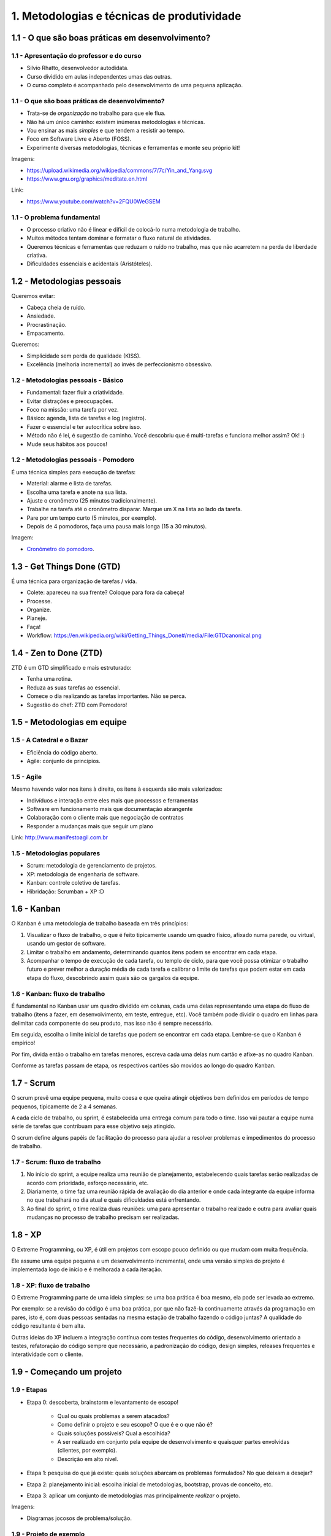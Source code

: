 1. Metodologias e técnicas de produtividade
===========================================

1.1 - O que são boas práticas em desenvolvimento?
-------------------------------------------------

1.1 - Apresentação do professor e do curso
~~~~~~~~~~~~~~~~~~~~~~~~~~~~~~~~~~~~~~~~~~

- Silvio Rhatto, desenvolvedor autodidata.
- Curso dividido em aulas independentes umas das outras.
- O curso completo é acompanhado pelo desenvolvimento de uma pequena aplicação.

1.1 - O que são boas práticas de desenvolvimento?
~~~~~~~~~~~~~~~~~~~~~~~~~~~~~~~~~~~~~~~~~~~~~~~~~

- Trata-se de *organização* no trabalho para que ele flua.
- Não há um único caminho: existem inúmeras metodologias e técnicas.
- Vou ensinar as mais *simples* e que tendem a resistir ao tempo.
- Foco em Software Livre e Aberto (FOSS).
- Experimente diversas metodologias, técnicas e ferramentas e monte seu próprio kit!

Imagens:

* https://upload.wikimedia.org/wikipedia/commons/7/7c/Yin_and_Yang.svg
* https://www.gnu.org/graphics/meditate.en.html

Link:

* https://www.youtube.com/watch?v=2FQU0WeGSEM

1.1 - O problema fundamental
~~~~~~~~~~~~~~~~~~~~~~~~~~~~

* O processo criativo não é linear e difícil de colocá-lo numa metodologia de trabalho.
* Muitos métodos tentam dominar e formatar o fluxo natural de atividades.
* Queremos técnicas e ferramentas que reduzam o ruído no trabalho, mas que não acarretem na perda de liberdade criativa.
* Dificuldades essenciais e acidentais (Aristóteles).

1.2 - Metodologias pessoais
---------------------------

Queremos evitar:

- Cabeça cheia de ruído.
- Ansiedade.
- Procrastinação.
- Empacamento.

Queremos:

- Simplicidade sem perda de qualidade (KISS).
- Excelência (melhoria incremental) ao invés de perfeccionismo obsessivo.

1.2 - Metodologias pessoais - Básico
~~~~~~~~~~~~~~~~~~~~~~~~~~~~~~~~~~~~

- Fundamental: fazer fluir a criatividade.
- Evitar distrações e preocupações.
- Foco na missão: uma tarefa por vez.
- Básico: agenda, lista de tarefas e log (registro).
- Fazer o essencial e ter autocrítica sobre isso.
- Método não é lei, é sugestão de caminho. Você descobriu que é multi-tarefas e funciona melhor assim? Ok! :)
- Mude seus hábitos aos poucos!

1.2 - Metodologias pessoais - Pomodoro
~~~~~~~~~~~~~~~~~~~~~~~~~~~~~~~~~~~~~~

É uma técnica simples para execução de tarefas:

- Material: alarme e lista de tarefas.
- Escolha uma tarefa e anote na sua lista.
- Ajuste o cronômetro (25 minutos tradicionalmente).
- Trabalhe na tarefa até o cronômetro disparar. Marque um X na lista ao lado da tarefa.
- Pare por um tempo curto (5 minutos, por exemplo).
- Depois de 4 pomodoros, faça uma pausa mais longa (15 a 30 minutos).

Imagem:

* `Cronômetro do pomodoro <https://en.wikipedia.org/wiki/Pomodoro_Technique#/media/File:Il_pomodoro.jpg>`_.

1.3 - Get Things Done (GTD)
---------------------------

É uma técnica para organização de tarefas / vida.

- Colete: apareceu na sua frente? Coloque para fora da cabeça!
- Processe.
- Organize.
- Planeje.
- Faça!
- Workflow: https://en.wikipedia.org/wiki/Getting_Things_Done#/media/File:GTDcanonical.png

1.4 - Zen to Done (ZTD)
-----------------------

ZTD é um GTD simplificado e mais estruturado:

- Tenha uma rotina.
- Reduza as suas tarefas ao essencial.
- Comece o dia realizando as tarefas importantes. Não se perca.
- Sugestão do chef: ZTD com Pomodoro!

1.5 - Metodologias em equipe
----------------------------

1.5 - A Catedral e o Bazar
~~~~~~~~~~~~~~~~~~~~~~~~~~

- Eficiência do código aberto.
- Agile: conjunto de princípios.

1.5 - Agile
~~~~~~~~~~~

Mesmo havendo valor nos itens à direita, os itens à esquerda são mais
valorizados:

- Indivíduos e interação entre eles mais que processos e ferramentas
- Software em funcionamento mais que documentação abrangente
- Colaboração com o cliente mais que negociação de contratos
- Responder a mudanças mais que seguir um plano

Link: http://www.manifestoagil.com.br

1.5 - Metodologias populares
~~~~~~~~~~~~~~~~~~~~~~~~~~~~

- Scrum: metodologia de gerenciamento de projetos.
- XP: metodologia de engenharia de software.
- Kanban: controle coletivo de tarefas.
- Híbridação: Scrumban + XP :D

1.6 - Kanban
------------

O Kanban é uma metodologia de trabalho baseada em três princípios:

1. Visualizar o fluxo de trabalho, o que é feito tipicamente usando um
   quadro físico, afixado numa parede, ou virtual, usando um gestor
   de software.

2. Limitar o trabalho em andamento, determinando quantos itens
   podem se encontrar em cada etapa.

3. Acompanhar o tempo de execução de cada tarefa, ou templo de ciclo,
   para que você possa otimizar o trabalho futuro e prever melhor
   a duração média de cada tarefa e calibrar o limite de tarefas
   que podem estar em cada etapa do fluxo, descobrindo assim
   quais são os gargalos da equipe.

1.6 - Kanban: fluxo de trabalho
~~~~~~~~~~~~~~~~~~~~~~~~~~~~~~~

É fundamental no Kanban usar um quadro dividido em colunas, cada
uma delas representando uma etapa do fluxo de trabalho (itens a fazer,
em desenvolvimento, em teste, entregue, etc). Você também pode dividir
o quadro em linhas para delimitar cada componente do seu produto,
mas isso não é sempre necessário.

Em seguida, escolha o limite inicial de tarefas que podem se encontrar em
cada etapa. Lembre-se que o Kanban é empírico!

Por fim, divida então o trabalho em tarefas menores, escreva cada uma delas
num cartão e afixe-as no quadro Kanban.

Conforme as tarefas passam de etapa, os respectivos cartões são movidos ao
longo do quadro Kanban.

1.7 - Scrum
-----------

O scrum prevê uma equipe pequena, muito coesa e que queira atingir objetivos
bem definidos em períodos de tempo pequenos, tipicamente de 2 a 4 semanas.

A cada ciclo de trabalho, ou sprint, é estabelecida uma entrega comum para todo
o time. Isso vai pautar a equipe numa série de tarefas que contribuam para esse
objetivo seja atingido.

O scrum define alguns papéis de facilitação do processo para ajudar a resolver
problemas e impedimentos do processo de trabalho.

1.7 - Scrum: fluxo de trabalho
~~~~~~~~~~~~~~~~~~~~~~~~~~~~~~

1. No início do sprint, a equipe realiza uma reunião de planejamento,
   estabelecendo quais tarefas serão realizadas de acordo com prioridade,
   esforço necessário, etc.

2. Diariamente, o time faz uma reunião rápida de avaliação do dia anterior
   e onde cada integrante da equipe informa no que trabalhará no dia atual
   e quais dificuldades está enfrentando.

3. Ao final do sprint, o time realiza duas reuniões: uma para apresentar
   o trabalho realizado e outra para avaliar quais mudanças no processo
   de trabalho precisam ser realizadas.

1.8 - XP
--------

O Extreme Programming, ou XP, é útil em projetos com escopo pouco
definido ou que mudam com muita frequência.

Ele assume uma equipe pequena e um desenvolvimento incremental, onde uma versão
simples do projeto é implementada logo de início e é melhorada a cada iteração.

1.8 - XP: fluxo de trabalho
~~~~~~~~~~~~~~~~~~~~~~~~~~~

O Extreme Programming parte de uma ideia simples: se uma boa prática é boa
mesmo, ela pode ser levada ao extremo.

Por exemplo: se a revisão do código é uma boa prática, por que não fazê-la
continuamente através da programação em pares, isto é, com duas pessoas
sentadas na mesma estação de trabalho fazendo o código juntas? A qualidade
do código resultante é bem alta.

Outras ideias do XP incluem a integração contínua com testes frequentes
do código, desenvolvimento orientado a testes, refatoração do código
sempre que necessário, a padronização do código, design simples, releases
frequentes e interatividade com o cliente.

1.9 - Começando um projeto
--------------------------

1.9 - Etapas
~~~~~~~~~~~~

- Etapa 0: descoberta, brainstorm e levantamento de escopo!

    - Qual ou quais problemas a serem atacados?
    - Como definir o projeto e seu escopo? O que é e o que não é?
    - Quais soluções possíveis? Qual a escolhida?
    - A ser realizado em conjunto pela equipe de desenvolvimento e quaisquer partes envolvidas (clientes, por exemplo).
    - Descrição em alto nível.

- Etapa 1: pesquisa do que já existe: quais soluções abarcam os problemas formulados? No que deixam a desejar?
- Etapa 2: planejamento inicial: escolha inicial de metodologias, bootstrap, provas de conceito, etc.
- Etapa 3: aplicar um conjunto de metodologias mas principalmente *realizar* o projeto.

Imagens:

* Diagramas jocosos de problema/solução.

1.9 - Projeto de exemplo
~~~~~~~~~~~~~~~~~~~~~~~~

0. Descoberta:
 
  * Problema: garantir que o aluno, ao concluir este curso, possua um blog simples para relatar suas descobertas em desenvolvimento de software (knowledge base / bagagem de conhecimento pessoal).
  * Escopo:

    * O blog deve ser construido de acordo com as ferramentas abordadas neste curso.
    * Quanto mais simples, melhor: fácil de construir e confortável para manter e consultar (afinal, não queremos gastar tempo no futuro mantendo esse projeto).
    * Que dificilmente se torne tecnologicamente obsoleto: sem base de dados, com o mínimo de programação e formato de edição simples.
    * Que dependa o mínimo de bibliotecas e aplicações externas.
    * Que seja fácil de hospedar em qualquer local, fácil de fazer backup e que possa facilmente ser transformado noutros formatos (livro).
  * Soluções:

    * Criar um blog em qualquer lugar e fazer backups na unha? Pouco elegante e não atende a todos os requisitos.
    * Criar um blog em HTML simples e subir manualmente para um servidor? Não, queremos algo entre a web 1.0 e a web contemporânea.
    * Que tal criarmos um blog gerado estaticamente, isto é, um conjunto de arquivos simples de editar e que são compilados para o formato de site que possa ser facilmente enviado para um servidor como qualquer outra aplicação web?

1. Pesquisa: pesquise pesquise pesquise! O que você encontrou?
2. Bootstrap:

   * Precisamos de um nome. Curiosamente, nomear um projeto é a etapa mais difícil, mas hoje estamos criativos e chamaremos de "blogático", gerador de sítio estático :)
   * A metodologia utilizada será o desenvolvimento incremental ao longo deste curso.
   * Design inicial: o blogático varre uma pasta com arquivos de texto e gera o conteúdo no formato de website numa outra pasta.
   * Plano inicial para a dominação mundial:

    * Criar o repositório do projeto.
    * Script básico para geração do site.
    * Conteúdo inicial para testes.
    * Documentação.
    * Lançamento!

3. Realização: quer ver como o projeto pode ser realizado? Continue com o curso! :P

1.10 - Atividades
-----------------

#. Adote a técnica Pomodoro numa tarefa grande e importante do seu dia. Você pode usar qualquer cronômetro disponível -- do seu computador, do telefone, do relógio de pulso ou mesmo um timer de cozinha. Permaneça apenas realizando a tarefa importante em cada bloco de 25 minutos. Avalie a eficácia do método: ele te ajudou?

#. Para este curso, definimos o nosso projeto de exemplo como sendo um website/blog bem simples. Você pode fazer o mesmo ou então escolher qualquer projeto que queira fazer usando qualquer linguagem de programação e adaptar as atividades propostas nas aulas seguintes de acordo com o seu caso. Sugerimos apenas que você escolhe um nome para o seu projeto, mesmo que temporário! Mas lembre-se: nomes tem poder! :)

#. Bônus: esboce um documento simples de escopo para o seu projeto. Ele pode ser um importante guia nas fases iniciais.

1.11 - Referências
------------------

- `Best coding practices - Wikipedia, the free encyclopedia <https://en.wikipedia.org/wiki/Best_coding_practices>`_.
- `Best practices for software development projects <http://www.ibm.com/developerworks/websphere/library/techarticles/0306_perks/perks2.html>`_.
- `Boas práticas de engenharia de software \| Guia da Startup e da Gestão de Produtos de Software <http://www.guiadastartup.com.br/boas-praticas-de-engenharia-de-software/>`_.
- `Boas Práticas de Desenvolvimento – melhorando o seu dia-a-dia <http://blog.matheusbodo.com/boas-praticas-de-desenvolvimento-melhorando-o-seu-dia-a-dia/>`_.
- `Melhores Práticas para Desenvolvimento de Sistemas e Software <http://www.ibm.com/developerworks/br/rational/library/systems-software-lifecycle-development/>`_.
- `Arquitetura, padrões, projetos e boas práticas sobre desenvolvimento de software - georgemendonca <http://softwarelivre.org/georgemendonca/blog/arquitetura-padroes-projetos-e-boas-praticas-sobre-desenvolvimento-de-software>`_.
- `HOME -The Pomodoro Technique® <http://pomodorotechnique.com/>`_.
- `Técnica de Pomodoro: Melhorar a Produtividade \| Freelancer e Produtividade <http://www.escolafreelancer.com/tecnica-de-pomodoro-melhorar-produtividade/>`_
- `Técnica pomodoro – Wikipédia, a enciclopédia livre <https://pt.wikipedia.org/wiki/T%C3%A9cnica_pomodoro>`_.
- `Zen to Done - ZTD - Lucas Teixeira <http://lucasteixeira.com/ztd/>`_.
- `Zen To Done (ZTD): The Simple Productivity System : zen habits <http://zenhabits.net/zen-to-done-ztd-the-ultimate-simple-productivity-system/>`_.
- `Time management - Wikipedia, the free encyclopedia <https://en.wikipedia.org/wiki/Time_management>`_.
- `Princípios por trás do Manifesto Ágil <http://www.agilemanifesto.org/iso/ptbr/principles.html>`_.
- `Manifesto para o desenvolvimento ágil de software <http://www.manifestoagil.com.br/>`_.
- https://www.mountaingoatsoftware.com/blog/differences-between-scrum-and-extreme-programming
- http://manifesto.co.uk/kanban-vs-scrum-vs-xp-an-agile-comparison/
- `Zen e a Arte de Manutenção de Motocicletas <https://pedropeixotoferreira.files.wordpress.com/2014/03/robert-pirsig-zen-e-a-arte-da-manutenc3a7c3a3o-de-motocicletas.pdf>`_.
- `O Tao da programação <http://www.geocities.ws/worgtal/2002/tao.pdf>`_.
- `Top Open-Source Static Site Generators - StaticGen <https://www.staticgen.com/>`_.
- `principles - IndieWebCamp <https://indiewebcamp.com/Principles>`_.
- `Aprenda sobre Desenvolvimento Ágil de Software | DesenvolvimentoAgil.com.br <http://www.desenvolvimentoagil.com.br/>`_.
- `A Catedral e o Bazar - Wikisource <https://pt.wikisource.org/wiki/A_Catedral_e_o_Bazar>`_.
- `agilelion/Open-Kanban · GitHub <https://github.com/agilelion/Open-Kanban>`_.
- `Open Kanban - An Open Source, Ultra Light, Agile & Lean Method | AgileLion <http://agilelion.com/agile-kanban-cafe/open-kanban>`_.
- `Open Kanban Presentation - Discover the Power of Kanban | AgileLion <http://agilelion.com/agile-kanban-cafe/open-kanban-presentation>`_.
- `(Engenharia de Software - Edi\347\343o 45.pdf) - A6 - 45-6- Kanbam.pdf <http://www.garcia.pro.br/EngenhariadeSW/artigosMA/A6%20-%2045-6-%20Kanbam.pdf>`_.
- `Extreme Programming, XP metodologia desenvolvimento ágil | XP | DesenvolvimentoAgil.com.br <http://www.desenvolvimentoagil.com.br/xp/>`_.
- `Scrum: metodologia ágil para gestão e planejamento de projetos | Scrum | DesenvolvimentoAgil.com.br <http://www.desenvolvimentoagil.com.br/scrum/>`_.
- `Kanban e scrum: obtendo o melhor de ambos <http://jkolb.com.br/wp-content/uploads/2013/09/Kanban-e-Scrum.pdf>`_.
- `Extreme Programming: Aprenda como encantar seus usuários desenvolvendo software com agilidade e alta qualidade: Capítulo 1 <http://novatec.com.br/livros/extreme/capitulo8575220470.pdf>`_.
